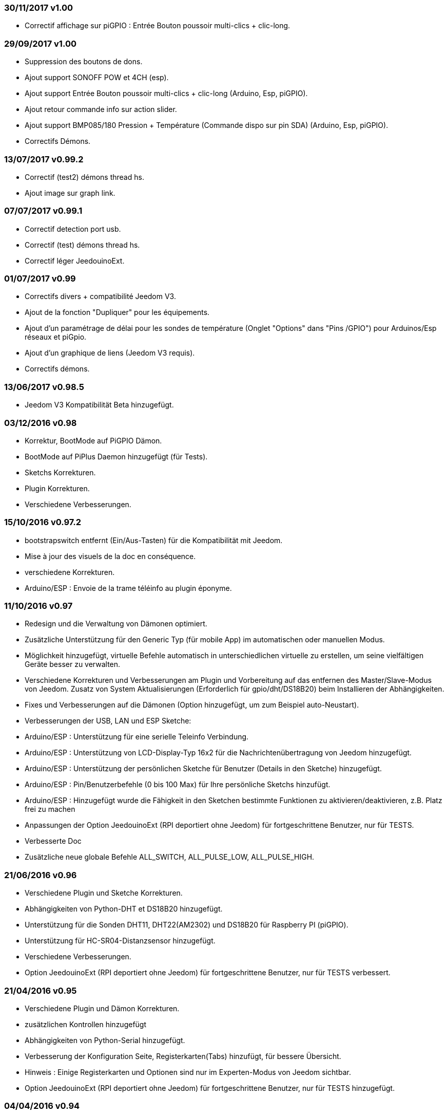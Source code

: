 === 30/11/2017 v1.00

- Correctif affichage sur piGPIO : Entrée Bouton poussoir multi-clics + clic-long.

=== 29/09/2017 v1.00

- Suppression des boutons de dons.
- Ajout support SONOFF POW et 4CH (esp).
- Ajout support Entrée Bouton poussoir multi-clics + clic-long  (Arduino, Esp, piGPIO).
- Ajout retour commande info sur action slider.
- Ajout support BMP085/180 Pression + Température (Commande dispo sur pin SDA) (Arduino, Esp, piGPIO).
- Correctifs Démons.

=== 13/07/2017 v0.99.2

- Correctif (test2) démons thread hs.
- Ajout image sur graph link.

=== 07/07/2017 v0.99.1

- Correctif detection port usb.
- Correctif (test) démons thread hs.
- Correctif léger JeedouinoExt.

=== 01/07/2017 v0.99

- Correctifs divers + compatibilité Jeedom V3.
- Ajout de la fonction "Dupliquer" pour les équipements.
- Ajout d'un paramétrage de délai pour les sondes de température (Onglet "Options" dans "Pins /GPIO") pour Arduinos/Esp réseaux et piGpio.
- Ajout d'un graphique de liens (Jeedom V3 requis).
- Correctifs démons.

=== 13/06/2017 v0.98.5

- Jeedom V3 Kompatibilität Beta hinzugefügt.

=== 03/12/2016 v0.98

- Korrektur, BootMode auf PiGPIO Dämon.
- BootMode auf PiPlus Daemon hinzugefügt (für Tests).
- Sketchs Korrekturen.
- Plugin Korrekturen.
- Verschiedene Verbesserungen.

=== 15/10/2016 v0.97.2

- bootstrapswitch entfernt (Ein/Aus-Tasten) für die Kompatibilität mit Jeedom.
- Mise à jour des visuels de la doc en conséquence.
- verschiedene Korrekturen.
- Arduino/ESP : Envoie de la trame téléinfo au plugin éponyme.

=== 11/10/2016 v0.97

- Redesign und die Verwaltung von Dämonen optimiert.
- Zusätzliche Unterstützung für den Generic Typ (für mobile App) im automatischen oder manuellen Modus.
- Möglichkeit hinzugefügt, virtuelle Befehle automatisch in unterschiedlichen virtuelle zu erstellen, um seine vielfältigen Geräte besser zu verwalten.
- Verschiedene Korrekturen und Verbesserungen am Plugin und Vorbereitung auf das entfernen des Master/Slave-Modus von Jeedom.
Zusatz von System Aktualisierungen (Erforderlich für gpio/dht/DS18B20) beim Installieren der Abhängigkeiten.
- Fixes und Verbesserungen auf die Dämonen (Option hinzugefügt, um zum Beispiel auto-Neustart).
- Verbesserungen der USB, LAN und ESP Sketche:
- Arduino/ESP : Unterstützung für eine serielle Teleinfo Verbindung.
- Arduino/ESP : Unterstützung von LCD-Display-Typ 16x2 für die Nachrichtenübertragung von Jeedom hinzugefügt.
- Arduino/ESP : Unterstützung der persönlichen Sketche für Benutzer (Details in den Sketche) hinzugefügt.
- Arduino/ESP : Pin/Benutzerbefehle (0 bis 100 Max) für Ihre persönliche Sketchs hinzufügt.
- Arduino/ESP : Hinzugefügt wurde die Fähigkeit in den Sketchen bestimmte Funktionen zu aktivieren/deaktivieren, z.B. Platz frei zu machen
- Anpassungen der Option JeedouinoExt (RPI deportiert ohne Jeedom) für fortgeschrittene Benutzer, nur für TESTS.
- Verbesserte Doc
- Zusätzliche neue globale Befehle ALL_SWITCH, ALL_PULSE_LOW, ALL_PULSE_HIGH.

=== 21/06/2016 v0.96

- Verschiedene Plugin und Sketche Korrekturen.
- Abhängigkeiten von Python-DHT et DS18B20 hinzugefügt.
- Unterstützung für die Sonden DHT11, DHT22(AM2302) und DS18B20 für Raspberry PI (piGPIO).
- Unterstützung für HC-SR04-Distanzsensor hinzugefügt.
- Verschiedene Verbesserungen.
- Option JeedouinoExt (RPI deportiert ohne Jeedom) für fortgeschrittene Benutzer, nur für TESTS verbessert.

=== 21/04/2016 v0.95

- Verschiedene Plugin und Dämon Korrekturen.
- zusätzlichen Kontrollen hinzugefügt
- Abhängigkeiten von Python-Serial hinzugefügt.
- Verbesserung der Konfiguration Seite, Registerkarten(Tabs) hinzufügt, für bessere Übersicht.
- Hinweis : Einige Registerkarten und Optionen sind nur im Experten-Modus von Jeedom sichtbar.
- Option JeedouinoExt (RPI deportiert ohne Jeedom) für fortgeschrittene Benutzer, nur für TESTS hinzugefügt.

=== 04/04/2016 v0.94

- Verbesserte Doc.
- Verschiedene Plugin Korrekturen.
- Unterstützung für die IO PiPlus Karte (mit MCP23017)  und seinen Daemon hinzugefügt.
- Verbesserungen auf derJeedom Gesundheits Seite.

=== 21/03/2016 v0.93

- Verbesserte Doc.
- Verschiedene Plugin, Sketchs und Daemon Korrekturen.
- Unterstützung für die NodeMCU Karte hinzugefügt.
- Unterstützung für Docker hinzugefügt (siehe FAQ)

=== 02/03/2016 v0.92

- Verschiedene Plugin und Dämon Korrekturen.
- Ein Reset-Zähler für Arduino/esp-Karten hinzugefügt.
- Einen veränderlichen Digitaleingang (0-255 für 0-10s) für die Karten Arduino/ESP hinzugefügt.

=== 03/02/2016 v0.9

- Verbesserte Doc.
- Verringerung der CPU-Belastung von der Python Daemonen und Verbesserung der Reaktionsfähigkeit.
- verschiedene Korrekturen.
- Hinzugefügt, zusätzliche Überprüfungen/Validierungen.
- Unterstützung für die Sonden DHT(11,21,22) und DS18x20 für Arduinos(Ethernet/USB) und ESP8266.
* (max 1 Sonde pro Pine - kann sich auf die Reaktionsfähigkeit des Arduino auswirken).
- Einen Schieberegler für Pwm Befehle und Wertveränderung im laufenden Betrieb (Szenarien) hinzugefügt.
- Verbesserungen der Plugin-Konfiguration-Seite.

=== 12/01/2016 v0.8

- Verbesserte Doc.
- Allgemeine Verbesserungen der Python-Daemonen.
- Kosmetische Korrekturen.
- Rückgabestatus vom Befehl "Aktion" hinzugefügt.
- Verbesserungen der Arduinos (Ethernet/USB) und ESP8266 Sketche.

=== 07/01/2016 v0.75

- Verbesserte Doc.
- Verbesserte Verwaltung der Dämonen Neustarts, beim Neustart von mehreren Jeedom Slave zur gleichen Zeit.
- Kleinere Korrekturen.

=== 06/01/2016 v0.7

- Kleinere Korrekturen auf die Befehle.
- Fehler behoben, betrifft das piFaces auf piRack.
- Verbesserte Wiederherstellung von Zählerwerten von den Daemonen.
- mehr Flexibilität in der Kommunikation zwischen Sketche/Daemonen und Jeedom hinzugefügt.

=== 03/01/2016 v0.6

- Kleinere Korrekturen.
- Verbesserte Doc.
- Unterstützung für die ESP8266-01 Karte.

=== 01/01/2016

- Fehler behoben im ArduinoUSB Python Daemon
- Kleinere Korrekturen für das Plugin.

=== 31/12/2015

- Bildschirmfotos für den Markt hinzugefügt.

=== 20/12/2015

- Erstellung des Jeedouino Plugins.